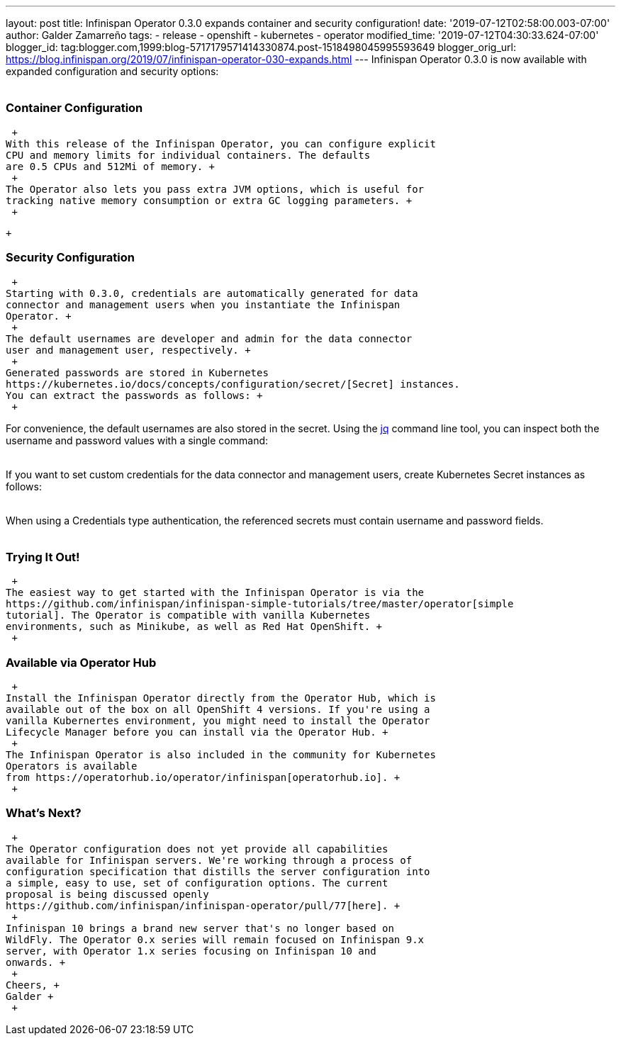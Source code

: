 ---
layout: post
title: Infinispan Operator 0.3.0 expands container and security configuration!
date: '2019-07-12T02:58:00.003-07:00'
author: Galder Zamarreño
tags:
- release
- openshift
- kubernetes
- operator
modified_time: '2019-07-12T04:30:33.624-07:00'
blogger_id: tag:blogger.com,1999:blog-5717179571414330874.post-1518498045995593649
blogger_orig_url: https://blog.infinispan.org/2019/07/infinispan-operator-030-expands.html
---
Infinispan Operator 0.3.0 is now available with expanded configuration
and security options: +
 +

=== Container Configuration

 +
With this release of the Infinispan Operator, you can configure explicit
CPU and memory limits for individual containers. The defaults
are 0.5 CPUs and 512Mi of memory. +
 +
The Operator also lets you pass extra JVM options, which is useful for
tracking native memory consumption or extra GC logging parameters. +
 +

 +

=== Security Configuration

 +
Starting with 0.3.0, credentials are automatically generated for data
connector and management users when you instantiate the Infinispan
Operator. +
 +
The default usernames are developer and admin for the data connector
user and management user, respectively. +
 +
Generated passwords are stored in Kubernetes
https://kubernetes.io/docs/concepts/configuration/secret/[Secret] instances.
You can extract the passwords as follows: +
 +

For convenience, the default usernames are also stored in the secret.
Using the https://stedolan.github.io/jq/[jq] command line tool, you can
inspect both the username and password values with a single command: +
 +

If you want to set custom credentials for the data connector and
management users, create Kubernetes Secret instances as follows: +
 +

When using a Credentials type authentication, the referenced secrets
must contain username and password fields. +
 +

=== Trying It Out!

 +
The easiest way to get started with the Infinispan Operator is via the
https://github.com/infinispan/infinispan-simple-tutorials/tree/master/operator[simple
tutorial]. The Operator is compatible with vanilla Kubernetes
environments, such as Minikube, as well as Red Hat OpenShift. +
 +

=== Available via Operator Hub

 +
Install the Infinispan Operator directly from the Operator Hub, which is
available out of the box on all OpenShift 4 versions. If you're using a
vanilla Kubernertes environment, you might need to install the Operator
Lifecycle Manager before you can install via the Operator Hub. +
 +
The Infinispan Operator is also included in the community for Kubernetes
Operators is available
from https://operatorhub.io/operator/infinispan[operatorhub.io]. +
 +

=== What's Next?

 +
The Operator configuration does not yet provide all capabilities
available for Infinispan servers. We're working through a process of
configuration specification that distills the server configuration into
a simple, easy to use, set of configuration options. The current
proposal is being discussed openly
https://github.com/infinispan/infinispan-operator/pull/77[here]. +
 +
Infinispan 10 brings a brand new server that's no longer based on
WildFly. The Operator 0.x series will remain focused on Infinispan 9.x
server, with Operator 1.x series focusing on Infinispan 10 and
onwards. +
 +
Cheers, +
Galder +
 +
